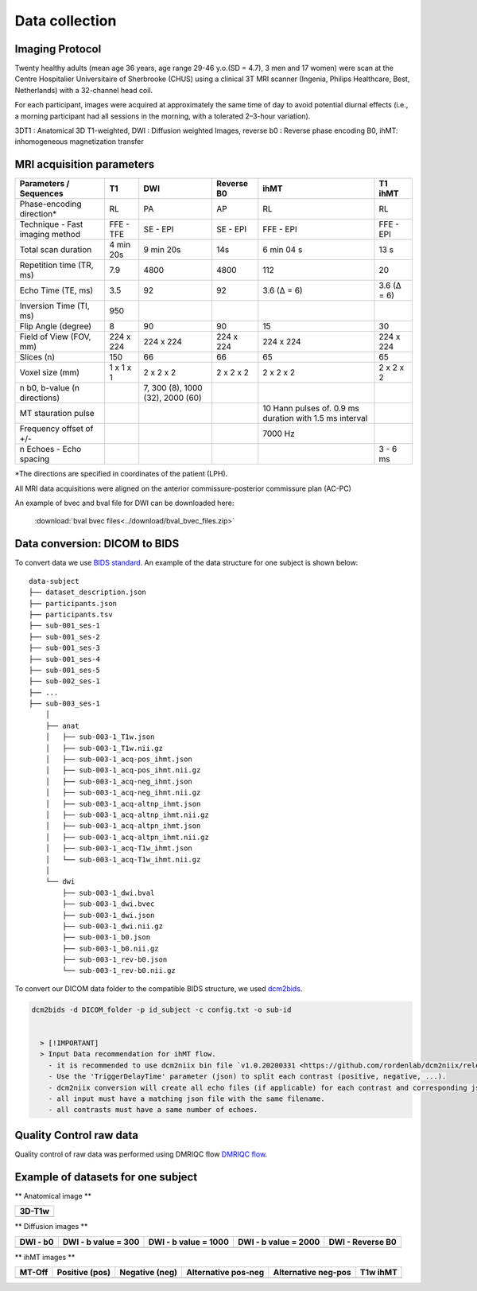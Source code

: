 Data collection
===============

Imaging Protocol
-----------------
Twenty healthy adults (mean age 36 years, age range 29-46 y.o.(SD = 4.7),
3 men and 17 women) were scan at the Centre Hospitalier Universitaire
of Sherbrooke (CHUS) using a clinical 3T MRI scanner (Ingenia, Philips
Healthcare, Best, Netherlands) with a 32-channel head coil.

For each participant, images were acquired at approximately the same time of day 
to avoid potential diurnal effects (i.e., a morning participant had all sessions in the morning, 
with a tolerated 2–3-hour variation). 


.. image:: data_collection.jpg
   :align: center
   :width: 700


3DT1 : Anatomical 3D T1-weighted, DWI : Diffusion weighted Images,
reverse b0 : Reverse phase encoding B0, ihMT: inhomogeneous magnetization transfer



MRI acquisition parameters
---------------------------

+--------------------------------+-------------+-------------+-------------+----------------+----------------+
|    Parameters / Sequences      |      T1     |     DWI     |  Reverse B0 |      ihMT      |     T1 ihMT    |
+================================+=============+=============+=============+================+================+
|    Phase-encoding direction*   |      RL     |     PA      |      AP     |       RL       |       RL       | 
+--------------------------------+-------------+-------------+-------------+----------------+----------------+
| Technique - Fast imaging method|  FFE - TFE  |   SE - EPI  |  SE - EPI   |    FFE - EPI   |    FFE - EPI   |
+--------------------------------+-------------+-------------+-------------+----------------+----------------+
|     Total scan duration        |  4 min 20s  |  9 min 20s  |     14s     |   6 min 04 s   |      13 s      |
+--------------------------------+-------------+-------------+-------------+----------------+----------------+
|   Repetition time (TR, ms)     |     7.9     |     4800    |    4800     |       112      |       20       |
+--------------------------------+-------------+-------------+-------------+----------------+----------------+
|      Echo Time (TE, ms)        |     3.5     |      92     |     92      |   3.6 (Δ = 6)  |   3.6 (Δ = 6)  |  
+--------------------------------+-------------+-------------+-------------+----------------+----------------+
|     Inversion Time (TI, ms)    |     950     |             |             |                |                |
+--------------------------------+-------------+-------------+-------------+----------------+----------------+
|        Flip Angle (degree)     |      8      |      90     |      90     |       15       |       30       |
+--------------------------------+-------------+-------------+-------------+----------------+----------------+
|     Field of View (FOV, mm)    |  224 x 224  |  224 x 224  |  224 x 224  |   224 x 224    |   224 x 224    |
+--------------------------------+-------------+-------------+-------------+----------------+----------------+
|           Slices (n)           |     150     |      66     |      66     |       65       |       65       |
+--------------------------------+-------------+-------------+-------------+----------------+----------------+
|        Voxel size (mm)         |  1 x 1 x 1  |  2 x 2 x 2  |  2 x 2 x 2  |   2 x 2 x 2    |   2 x 2 x 2    |
+--------------------------------+-------------+-------------+-------------+----------------+----------------+
|                                |             |7, 300 (8),  |             |                |                |
|  n b0, b-value (n directions)  |             |1000 (32),   |             |                |                |
|                                |             |2000 (60)    |             |                |                |
+--------------------------------+-------------+-------------+-------------+----------------+----------------+
|                                |             |             |             | 10 Hann pulses |                |
|                                |             |             |             | of. 0.9 ms     |                | 
|      MT stauration pulse       |             |             |             | duration with  |                |
|                                |             |             |             | 1.5 ms interval|                |
+--------------------------------+-------------+-------------+-------------+----------------+----------------+
|     Frequency offset of +/-    |             |             |             |     7000 Hz    |                | 
+--------------------------------+-------------+-------------+-------------+----------------+----------------+
|    n Echoes - Echo spacing     |             |             |             |                |    3 - 6 ms    |
+--------------------------------+-------------+-------------+-------------+----------------+----------------+
*The directions are specified in coordinates of the patient (LPH).

All MRI data acquisitions were aligned on the anterior commissure-posterior commissure plan (AC-PC)

An example of bvec and bval file for DWI can be downloaded here:

 :download:`bval bvec files<../download/bval_bvec_files.zip>`



Data conversion: DICOM to BIDS
------------------------------

To convert data we use `BIDS standard <http://bids.neuroimaging.io/>`__.
An example of the data structure for one subject is shown below:

::

    data-subject
    ├── dataset_description.json
    ├── participants.json
    ├── participants.tsv
    ├── sub-001_ses-1
    ├── sub-001_ses-2
    ├── sub-001_ses-3
    ├── sub-001_ses-4
    ├── sub-001_ses-5
    ├── sub-002_ses-1
    ├── ...
    ├── sub-003_ses-1
        │
        ├── anat
        │   ├── sub-003-1_T1w.json
        │   ├── sub-003-1_T1w.nii.gz
        │   ├── sub-003-1_acq-pos_ihmt.json
        │   ├── sub-003-1_acq-pos_ihmt.nii.gz
        │   ├── sub-003-1_acq-neg_ihmt.json
        │   ├── sub-003-1_acq-neg_ihmt.nii.gz
        │   ├── sub-003-1_acq-altnp_ihmt.json
        │   ├── sub-003-1_acq-altnp_ihmt.nii.gz
        │   ├── sub-003-1_acq-altpn_ihmt.json
        │   ├── sub-003-1_acq-altpn_ihmt.nii.gz
        │   ├── sub-003-1_acq-T1w_ihmt.json
        │   └── sub-003-1_acq-T1w_ihmt.nii.gz
        │
        └── dwi
            ├── sub-003-1_dwi.bval
            ├── sub-003-1_dwi.bvec
            ├── sub-003-1_dwi.json
            ├── sub-003-1_dwi.nii.gz
            ├── sub-003-1_b0.json
            ├── sub-003-1_b0.nii.gz
            ├── sub-003-1_rev-b0.json
            └── sub-003-1_rev-b0.nii.gz



To convert our DICOM data folder to the compatible BIDS structure, we used
`dcm2bids <https://github.com/cbedetti/Dcm2Bids#install>`__.

.. code-block:: bash

  dcm2bids -d DICOM_folder -p id_subject -c config.txt -o sub-id


    > [!IMPORTANT]
    > Input Data recommendation for ihMT flow.
      - it is recommended to use dcm2niix bin file `v1.0.20200331 <https://github.com/rordenlab/dcm2niix/releases/tag/v1.0.20200331>`__.
      - Use the 'TriggerDelayTime' parameter (json) to split each contrast (positive, negative, ...).
      - dcm2niix conversion will create all echo files (if applicable) for each contrast and corresponding json files.
      - all input must have a matching json file with the same filename.
      - all contrasts must have a same number of echoes.


Quality Control raw data
------------------------

Quality control of raw data was performed using DMRIQC flow `DMRIQC flow <https://github.com/scilus/dmriqc_flow>`__.


Example of datasets for one subject
-----------------------------------

** Anatomical image **

+---------------------------------+
|              3D-T1w             | 
+=================================+
| .. image:: 3DT1.png             |
|    :width: 200                  |
+---------------------------------+


** Diffusion images **

+----------------------------+----------------------------+----------------------------+----------------------------+----------------------------+
|        DWI - b0            |    DWI - b value = 300     |    DWI - b value = 1000    |    DWI - b value = 2000    |      DWI - Reverse B0      |
+============================+============================+============================+============================+============================+
| .. image:: b0.png          |  .. image:: b300.png       | .. image:: b1000.png       | .. image:: b2000.png      | .. image:: epi.png          |
|    :width: 200             |    :width: 200             |    :width: 200             |    :width: 200             |    :width: 200             |
+----------------------------+----------------------------+----------------------------+----------------------------+----------------------------+

** ihMT images **

+--------------------------+-----------------------+-----------------------+-----------------------+-----------------------+----------------------+
|          MT-Off          |     Positive (pos)    |    Negative (neg)     |  Alternative pos-neg  | Alternative neg-pos   |      T1w ihMT        |
+==========================+=======================+=======================+=======================+=======================+======================+
| .. image:: mtoff.png     | .. image:: pos.png    |  .. image:: neg.png   | .. image:: altpn.png  | .. image:: altnp.png  | .. image:: T1w.png   |
|    :width: 200           |    :width: 200        |    :width: 200        |    :width: 200        |    :width: 200        |    :width: 200       |
+--------------------------+-----------------------+-----------------------+-----------------------+-----------------------+----------------------+

